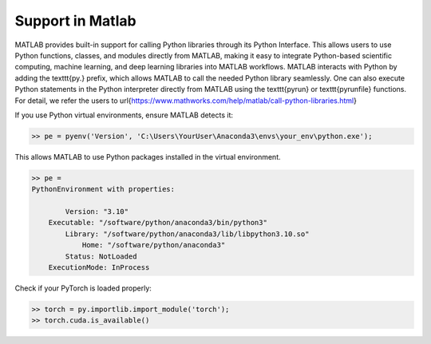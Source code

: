 Support in Matlab
=====================================================

MATLAB provides built-in support for calling Python libraries through its Python Interface. This allows users to use Python functions, classes, and modules directly from MATLAB, making it easy to integrate Python-based scientific computing, machine learning, and deep learning libraries into MATLAB workflows. MATLAB interacts with Python by adding the \texttt{py.} prefix, which allows MATLAB to call the needed Python library seamlessly. One can also execute Python statements in the Python interpreter directly from MATLAB using the \texttt{pyrun} or \texttt{pyrunfile} functions. For detail, we refer the users to \url{https://www.mathworks.com/help/matlab/call-python-libraries.html}

If you use Python virtual environments, ensure MATLAB detects it:

.. code:: matlab

    >> pe = pyenv('Version', 'C:\Users\YourUser\Anaconda3\envs\your_env\python.exe');

This allows MATLAB to use Python packages installed in the virtual environment.

.. code:: matlab

    >> pe = 
    PythonEnvironment with properties:

            Version: "3.10"
        Executable: "/software/python/anaconda3/bin/python3"
            Library: "/software/python/anaconda3/lib/libpython3.10.so"
                Home: "/software/python/anaconda3"
            Status: NotLoaded
        ExecutionMode: InProcess





Check if your PyTorch is loaded properly:

.. code:: matlab

    >> torch = py.importlib.import_module('torch');   
    >> torch.cuda.is_available()